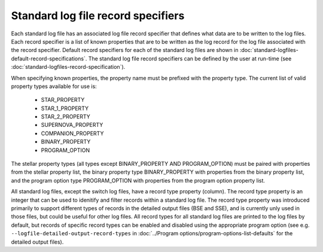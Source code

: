 Standard log file record specifiers
===================================

Each standard log file has an associated log file record specifier that defines what data are to be written to the log files. Each record 
specifier is a list of known properties that are to be written as the log record for the log file associated with the record specifier. 
Default record specifiers for each of the standard log files are shown in :doc:`standard-logfiles-default-record-specifications`. 
The standard log file record specifiers can be defined by the user at run-time (see :doc:`standard-logfiles-record-specification`).

When specifying known properties, the property name must be prefixed with the property type. The current list of valid property types 
available for use is:

    - STAR_PROPERTY
    - STAR_1_PROPERTY
    - STAR_2_PROPERTY
    - SUPERNOVA_PROPERTY
    - COMPANION_PROPERTY
    - BINARY_PROPERTY
    - PROGRAM_OPTION

The stellar property types (all types except BINARY_PROPERTY AND PROGRAM_OPTION) must be paired with properties from the stellar property list, 
the binary property type BINARY_PROPERTY with properties from the binary property list, and the program option type PROGRAM_OPTION with properties 
from the program option property list.

All standard log files, except the switch log files, have a record type property (column). The record type property is an integer that can be used
to idenitify and filter records within a standard log file. The record type property was introduced primarily to support different types of records
in the detailed output files (BSE and SSE), and is currently unly used in those files, but could be useful for other log files. All record types for
all standard log files are printed to the log files by default, but records of specific record types can be enabled and disabled using the
appropriate program option (see e.g. ``--logfile-detailed-output-record-types`` in :doc:`../Program options/program-options-list-defaults` for the 
detailed output files).

